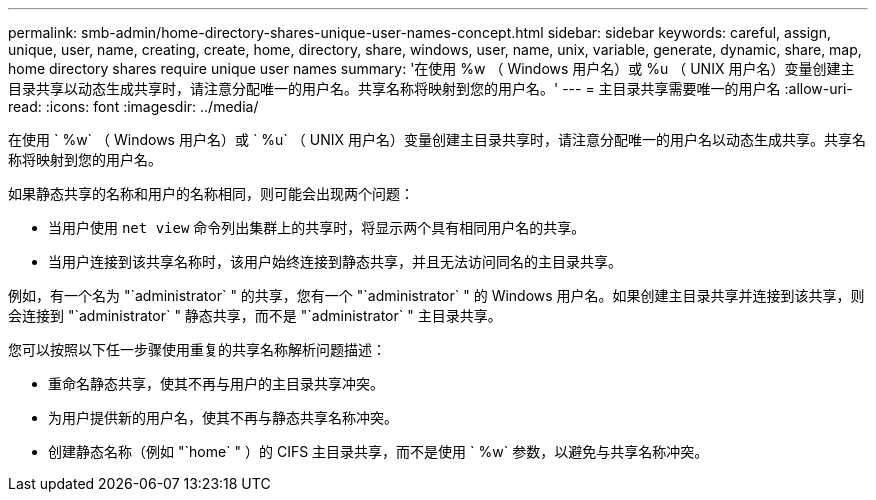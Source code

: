 ---
permalink: smb-admin/home-directory-shares-unique-user-names-concept.html 
sidebar: sidebar 
keywords: careful, assign, unique, user, name, creating, create, home, directory, share, windows, user, name, unix, variable, generate, dynamic, share, map, home directory shares require unique user names 
summary: '在使用 %w （ Windows 用户名）或 %u （ UNIX 用户名）变量创建主目录共享以动态生成共享时，请注意分配唯一的用户名。共享名称将映射到您的用户名。' 
---
= 主目录共享需要唯一的用户名
:allow-uri-read: 
:icons: font
:imagesdir: ../media/


[role="lead"]
在使用 ` %w` （ Windows 用户名）或 ` %u` （ UNIX 用户名）变量创建主目录共享时，请注意分配唯一的用户名以动态生成共享。共享名称将映射到您的用户名。

如果静态共享的名称和用户的名称相同，则可能会出现两个问题：

* 当用户使用 `net view` 命令列出集群上的共享时，将显示两个具有相同用户名的共享。
* 当用户连接到该共享名称时，该用户始终连接到静态共享，并且无法访问同名的主目录共享。


例如，有一个名为 "`administrator` " 的共享，您有一个 "`administrator` " 的 Windows 用户名。如果创建主目录共享并连接到该共享，则会连接到 "`administrator` " 静态共享，而不是 "`administrator` " 主目录共享。

您可以按照以下任一步骤使用重复的共享名称解析问题描述：

* 重命名静态共享，使其不再与用户的主目录共享冲突。
* 为用户提供新的用户名，使其不再与静态共享名称冲突。
* 创建静态名称（例如 "`home` " ）的 CIFS 主目录共享，而不是使用 ` %w` 参数，以避免与共享名称冲突。


